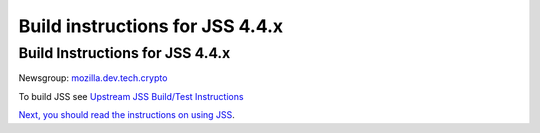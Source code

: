 ================================
Build instructions for JSS 4.4.x
================================
.. _Build_Instructions_for_JSS_4.4.x:

Build Instructions for JSS 4.4.x
--------------------------------

Newsgroup:
`mozilla.dev.tech.crypto <news://news.mozilla.org/mozilla.dev.tech.crypto>`__

To build JSS see `Upstream JSS Build/Test
Instructions <https://hg.mozilla.org/projects/jss/file/tip/README>`__

`Next, you should read the instructions
on <https://hg.mozilla.org/projects/jss/file/tip/README>`__ `using
JSS <Using_JSS>`__.